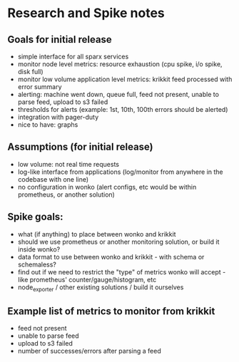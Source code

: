* Research and Spike notes

** Goals for initial release
    - simple interface for all sparx services
    - monitor node level metrics: resource exhaustion (cpu spike, i/o spike, disk full)
    - monitor low volume application level metrics: krikkit feed processed with error summary
    - alerting: machine went down, queue full, feed not present, unable to parse feed, upload to s3 failed
    - thresholds for alerts (example: 1st, 10th, 100th errors should be alerted)
    - integration with pager-duty
    - nice to have: graphs

** Assumptions (for initial release)
    - low volume: not real time requests
    - log-like interface from applications (log/monitor from anywhere in the codebase with one line)
    - no configuration in wonko (alert configs, etc would be within prometheus, or another solution)

** Spike goals:
    - what (if anything) to place between wonko and krikkit
    - should we use prometheus or another monitoring solution, or build it inside wonko?
    - data format to use between wonko and krikkit - with schema or schemaless?
    - find out if we need to restrict the "type" of metrics wonko will accept - like prometheus' counter/gauge/histogram, etc
    - node_exporter / other existing solutions / build it ourselves

** Example list of metrics to monitor from krikkit
    - feed not present
    - unable to parse feed
    - upload to s3 failed
    - number of successes/errors after parsing a feed
